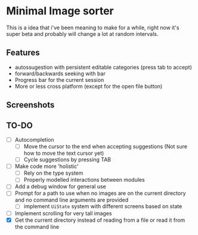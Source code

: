 * Minimal Image sorter

This is a idea that i've been meaning to make for a while, right now it's super beta and probably will change a lot at random intervals.

** Features
- autossugestion with persistent editable categories (press tab to accept)
- forward/backwards seeking with bar
- Progress bar for the current session
- More or less cross platform (except for the open file button)

** Screenshots

[[./repo/examples/image-sort-demo.gif]]

** TO-DO
:PROPERTIES:
:CREATED:  [2023-01-10 Tue 21:31]
:END:
- [ ] Autocompletion
  - [ ] Move the cursor to the end when accepting suggestions (Not sure how to move the text cursor yet)
  - [ ] Cycle suggestions by pressing TAB
- [ ] Make code more 'holistic'
  - [ ] Rely on the type system
  - [ ] Properly modelled interactions between modules
- [ ] Add a debug window for general use
- [ ] Prompt for a path to use when no images are on the current directory and no command line arguments are provided
  - [ ] implement =UiState= system with different screens based on state
- [ ] Implement scrolling for very tall images
- [X] Get the current directory instead of reading from a file or read it from the command line
